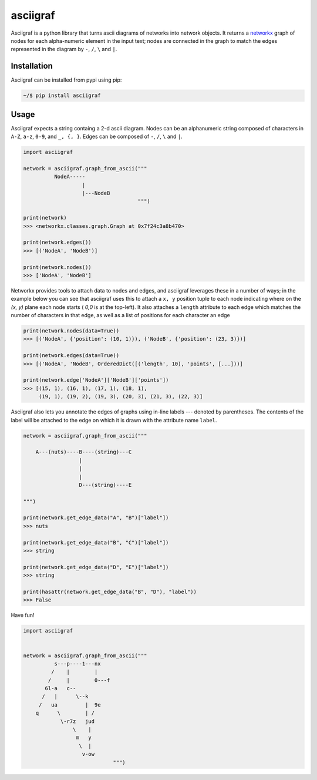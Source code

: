 asciigraf
=========

.. image:: https://img.shields.io/badge/License-MIT-yellow.svg
    :target: https://opensource.org/licenses/MIT

.. image:: https://badge.fury.io/py/asciigraf.svg
    :target: https://pypi.python.org/pypi/asciigraf

.. image:: https://img.shields.io/pypi/pyversions/asciigraf.svg
    :target: https://pypi.python.org/pypi/asciigraf

.. image:: https://api.codeclimate.com/v1/badges/e7e872f6832da6cf6ab6/maintainability
   :target: https://codeclimate.com/github/opusonesolutions/asciigraf/maintainability
   :alt: Maintainability

Asciigraf is a python library that turns ascii diagrams of networks into
network objects. It returns a `networkx <https://networkx.github.io/>`__
graph of nodes for each alpha-numeric element in the input text; nodes
are connected in the graph to match the edges represented in the diagram
by ``-``, ``/``, ``\`` and ``|``.

Installation
------------

Asciigraf can be installed from pypi using pip:

.. code::

    ~/$ pip install asciigraf

Usage
-----

Asciigraf expects a string containg a 2-d ascii diagram. Nodes can be an
alphanumeric string composed of characters in ``A-Z``, ``a-z``, ``0-9``,
and ``_, {, }``. Edges can be composed of ``-``, ``/``, ``\`` and ``|``.

.. code:: python


    import asciigraf

    network = asciigraf.graph_from_ascii("""
              NodeA-----
                       |
                       |---NodeB
                                         """)

    print(network)
    >>> <networkx.classes.graph.Graph at 0x7f24c3a8b470>

    print(network.edges())
    >>> [('NodeA', 'NodeB')]

    print(network.nodes())
    >>> ['NodeA', 'NodeB']


Networkx provides tools to attach data to nodes and edges, and asciigraf
leverages these in a number of ways; in the example below you can see that
asciigraf uses this to attach a ``x, y`` position tuple to each node
indicating where on the *(x, y)* plane each node
starts ( *0,0* is at the top-left). It also attaches a ``length`` attribute
to each edge which matches the number of characters in that edge, as well
as a list of positions for each character an edge

.. code:: python

    print(network.nodes(data=True))
    >>> [('NodeA', {'position': (10, 1)}), ('NodeB', {'position': (23, 3)})]

    print(network.edges(data=True))
    >>> [('NodeA', 'NodeB', OrderedDict([('length', 10), 'points', [...]))]
    
    print(network.edge['NodeA']['NodeB']['points'])
    >>> [(15, 1), (16, 1), (17, 1), (18, 1),
         (19, 1), (19, 2), (19, 3), (20, 3), (21, 3), (22, 3)]


Asciigraf also lets you annotate the edges of graphs using in-line labels ---
denoted by parentheses. The contents of the label will be attached to the edge
on which it is drawn with the attribute name ``label``.

.. code:: python

    network = asciigraf.graph_from_ascii("""

        A---(nuts)----B----(string)---C
                      |
                      |
                      |
                      D---(string)----E

    """)

    print(network.get_edge_data("A", "B")["label"])
    >>> nuts

    print(network.get_edge_data("B", "C")["label"])
    >>> string

    print(network.get_edge_data("D", "E")["label"])
    >>> string

    print(hasattr(network.get_edge_data("B", "D"), "label"))
    >>> False


Have fun!

.. code:: python

    import asciigraf


    network = asciigraf.graph_from_ascii("""
              s---p----1---nx
             /    |        |
            /     |        0---f
           6l-a   c--
          /   |      \--k
         /   ua         |  9e
        q      \        | /
                \-r7z   jud
                    \    |
                     m   y
                      \  |
                       v-ow
                                 """)
